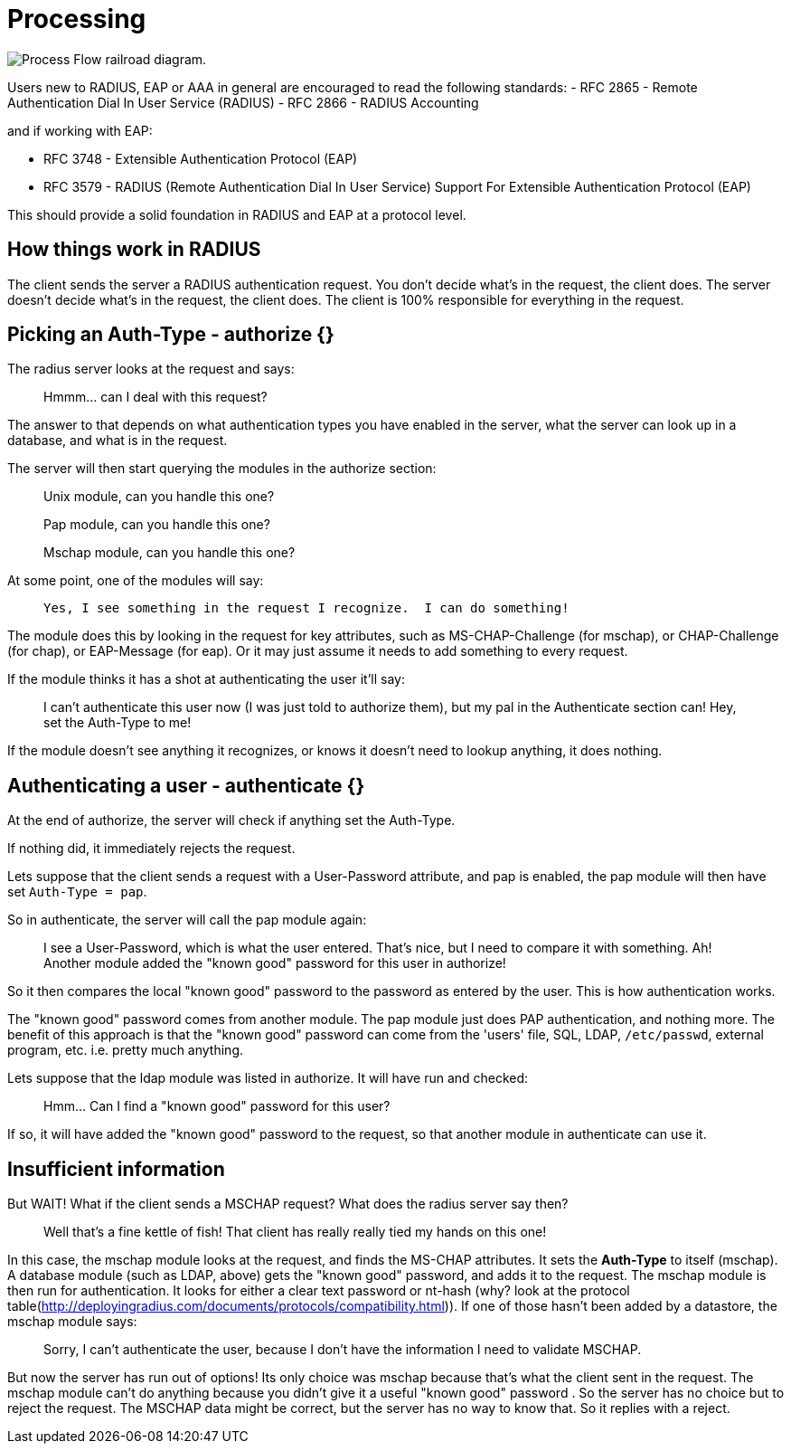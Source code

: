 = Processing 

image:request_flow.svg[Process Flow railroad diagram].

Users new to RADIUS, EAP or AAA in general are encouraged to read the following standards:
- RFC 2865 - Remote Authentication Dial In User Service (RADIUS)
- RFC 2866 - RADIUS Accounting

and if working with EAP:

- RFC 3748 - Extensible Authentication Protocol (EAP)
- RFC 3579 - RADIUS (Remote Authentication Dial In User Service) Support For Extensible Authentication Protocol (EAP)

This should provide a solid foundation in RADIUS and EAP at a protocol level.

== How things work in RADIUS

The client sends the server a RADIUS authentication request. You don't decide what's in the request, the client does.  The server doesn't decide what's in the request, the client does.  The client is 100% responsible for everything in the request.

== Picking an Auth-Type - authorize {}

The radius server looks at the request and says:

> Hmmm... can I deal with this request?

The answer to that depends on what authentication types you have enabled in the server, what the server can look up in a database, and what is in the request.

The server will then start querying the modules in the authorize section:

> Unix module, can you handle this one?
  
> Pap module, can you handle this one?
  
> Mschap module, can you handle this one?

At some point, one of the modules will say:

>  Yes, I see something in the request I recognize.  I can do something!

The module does this by looking in the request for key attributes, such as MS-CHAP-Challenge (for mschap), or CHAP-Challenge (for chap), or EAP-Message (for eap). Or it may just assume it needs to add something to every request.

If the module thinks it has a shot at authenticating the user it'll say:

> I can't authenticate this user now (I was just told to authorize them),
> but my pal in the Authenticate section can!
> Hey, set the Auth-Type to me!

If the module doesn't see anything it recognizes, or knows it doesn't need to lookup anything, it does nothing.

== Authenticating a user - authenticate {}

At the end of authorize, the server will check if anything set the Auth-Type.

If nothing did, it immediately rejects the request.

Lets suppose that the client sends a request with a User-Password attribute, and pap is enabled, the pap module will then have set ``Auth-Type = pap``.

So in authenticate, the server will call the pap module again:

> I see a User-Password, which is what the user entered.
> That's nice, but I need to compare it with something.
> Ah! Another module added the "known good" password for this user in authorize!

So it then compares the local "known good" password to the password as entered by the user.  This is how authentication works.

The "known good" password comes from another module.  The pap module just does PAP authentication, and nothing more.  The benefit of this approach is that the "known good" password can come from the 'users' file, SQL, LDAP, ``/etc/passwd``, external program, etc.  i.e. pretty much anything.

Lets suppose that the ldap module was listed in authorize. It will have run and checked:

> Hmm... Can I find a "known good" password for this user?

If so, it will have added the "known good" password to the request, so that another module in authenticate can use it.

== Insufficient information

But WAIT! What if the client sends a MSCHAP request? What does the radius server say then?

> Well that's a fine kettle of fish! 
> That client has really really tied my hands on this one!

In this case, the mschap module looks at the request, and finds the MS-CHAP attributes.  It sets the *Auth-Type* to itself (mschap).  A database module (such as LDAP, above) gets the "known good" password, and adds it to the request.  The mschap module is then run for authentication.  It looks for either a clear text password or nt-hash (why? look at the protocol table(http://deployingradius.com/documents/protocols/compatibility.html)). If one of those hasn't been added by a datastore, the mschap module says:

> Sorry, I can't authenticate the user,
> because I don't have the information I need to validate MSCHAP.

But now the server has run out of options! Its only choice was mschap because that's what the client sent in the request.  The mschap module can't do anything because you didn't give it a useful "known good" password . So the server has no choice but to reject the request.  The MSCHAP data might be correct, but the server has no way to know that.  So it replies with a reject.

// Copyright (C) 2025 Network RADIUS SAS.  Licenced under CC-by-NC 4.0.
// This documentation was developed by Network RADIUS SAS.
